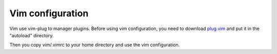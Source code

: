 Vim configuration
=================
Vim use vim-plug to manager plugins. Before using vim configuration, you need to
download plug.vim_ and put it in the "autoload" directory.

.. _plug.vim: https://github.com/junegunn/vim-plug

Then you copy vim/.vimrc to your home directory and use the vim configuration.
